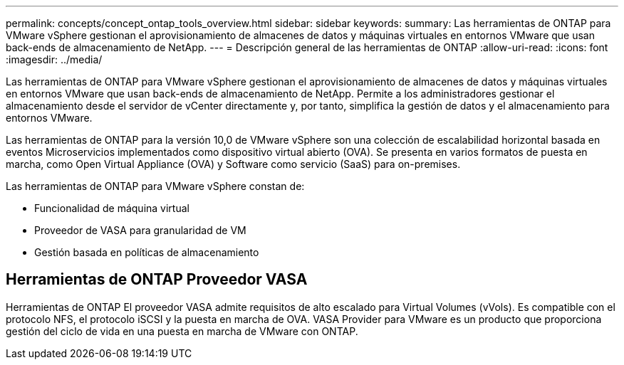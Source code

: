 ---
permalink: concepts/concept_ontap_tools_overview.html 
sidebar: sidebar 
keywords:  
summary: Las herramientas de ONTAP para VMware vSphere gestionan el aprovisionamiento de almacenes de datos y máquinas virtuales en entornos VMware que usan back-ends de almacenamiento de NetApp. 
---
= Descripción general de las herramientas de ONTAP
:allow-uri-read: 
:icons: font
:imagesdir: ../media/


[role="lead"]
Las herramientas de ONTAP para VMware vSphere gestionan el aprovisionamiento de almacenes de datos y máquinas virtuales en entornos VMware que usan back-ends de almacenamiento de NetApp. Permite a los administradores gestionar el almacenamiento desde el servidor de vCenter directamente y, por tanto, simplifica la gestión de datos y el almacenamiento para entornos VMware.

Las herramientas de ONTAP para la versión 10,0 de VMware vSphere son una colección de escalabilidad horizontal basada en eventos
Microservicios implementados como dispositivo virtual abierto (OVA). Se presenta en varios formatos de puesta en marcha, como Open Virtual Appliance (OVA) y Software como servicio (SaaS) para on-premises.

Las herramientas de ONTAP para VMware vSphere constan de:

* Funcionalidad de máquina virtual
* Proveedor de VASA para granularidad de VM
* Gestión basada en políticas de almacenamiento




== Herramientas de ONTAP Proveedor VASA

Herramientas de ONTAP El proveedor VASA admite requisitos de alto escalado para Virtual Volumes (vVols). Es compatible con el protocolo NFS, el protocolo iSCSI y la puesta en marcha de OVA.
VASA Provider para VMware es un producto que proporciona gestión del ciclo de vida en una puesta en marcha de VMware con ONTAP.
